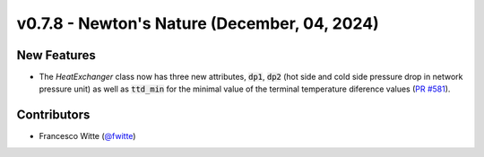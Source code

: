 v0.7.8 - Newton's Nature (December, 04, 2024)
+++++++++++++++++++++++++++++++++++++++++++++

New Features
############
- The `HeatExchanger` class now has three new attributes, :code:`dp1`,
  :code:`dp2` (hot side and cold side pressure drop in network pressure unit)
  as well as :code:`ttd_min` for the minimal value of the terminal temperature
  diference values
  (`PR #581 <https://github.com/oemof/tespy/pull/581>`__).

Contributors
############
- Francesco Witte (`@fwitte <https://github.com/fwitte>`__)
